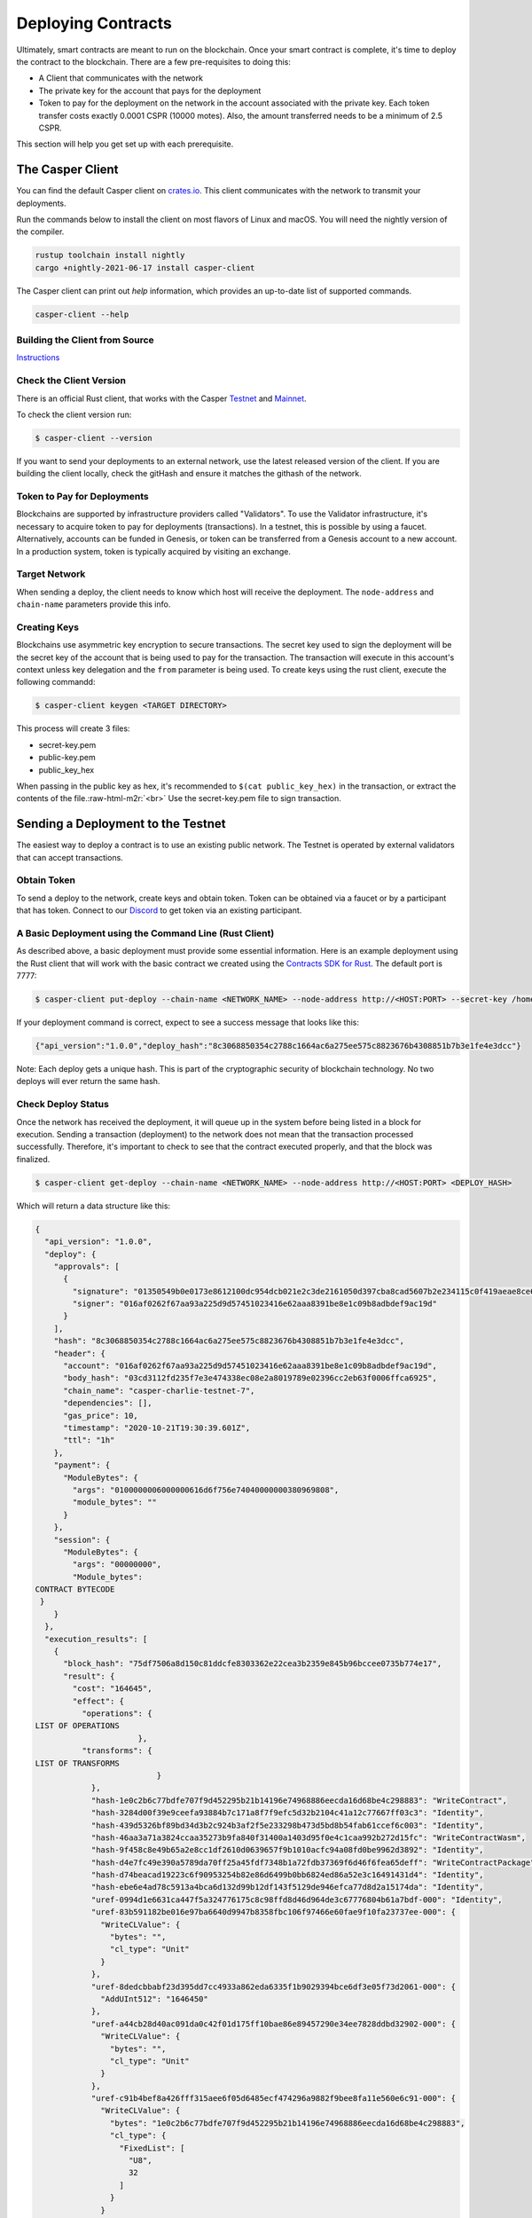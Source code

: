 .. role:: raw-html-m2r(raw)
   :format: html


Deploying Contracts
===================

Ultimately, smart contracts are meant to run on the blockchain.  Once your smart contract is complete, it's time to deploy the contract to the blockchain.
There are a few pre-requisites to doing this:


* A Client that communicates with the network
* The private key for the account that pays for the deployment
* Token to pay for the deployment on the network in the account associated with the private key. Each token transfer costs exactly 0.0001 CSPR (10000 motes). Also, the amount transferred needs to be a minimum of 2.5 CSPR.

This section will help you get set up with each prerequisite.

The Casper Client
-----------------

You can find the default Casper client on `crates.io <https://crates.io/crates/casper-client>`_. This client communicates with the network to transmit your deployments.

Run the commands below to install the client on most flavors of Linux and macOS. You will need the nightly version of the compiler.

.. code-block:: bash

  rustup toolchain install nightly
  cargo +nightly-2021-06-17 install casper-client

The Casper client can print out `help` information, which provides an up-to-date list of supported commands.

.. code-block:: bash

    casper-client --help


Building the Client from Source
^^^^^^^^^^^^^^^^^^^^^^^^^^^^^^^

`Instructions <https://github.com/casper-network/casper-node/tree/master/client>`_

Check the Client Version
^^^^^^^^^^^^^^^^^^^^^^^^

There is an official Rust client, that works with the Casper `Testnet <https://testnet.cspr.live/>`_ and `Mainnet <https://cspr.live/>`_.

To check the client version run:

.. code-block:: bash

   $ casper-client --version

If you want to send your deployments to an external network, use the latest released version of the client.  If you are building the client locally, check the gitHash and ensure it matches the githash of the network.

Token to Pay for Deployments
^^^^^^^^^^^^^^^^^^^^^^^^^^^^

Blockchains are supported by infrastructure providers called "Validators". To use the Validator infrastructure, it's necessary to acquire token to pay for deployments (transactions). In a testnet, this is possible by using a faucet.  Alternatively,  accounts can be funded in Genesis, or token can be transferred from a  Genesis account to a new account.  In a production system, token is typically acquired by visiting an exchange.

Target Network
^^^^^^^^^^^^^^

When sending a deploy, the client needs to know which host will receive the deployment.  The ``node-address`` and ``chain-name`` parameters provide this info.

Creating Keys
^^^^^^^^^^^^^

Blockchains use asymmetric key encryption to secure transactions. The secret key used to sign the deployment will be the secret key of the account that is being used to pay for the transaction.  The transaction will execute in this account's context unless key delegation and the ``from`` parameter is being used.
To create keys using the rust client, execute the following commandd:

.. code-block:: bash

   $ casper-client keygen <TARGET DIRECTORY>

This process will create 3 files:


* secret-key.pem
* public-key.pem
* public_key_hex

When passing in the public key as hex, it's recommended to  ``$(cat public_key_hex)`` in the transaction, or extract the contents of the file.\ :raw-html-m2r:`<br>`
Use the secret-key.pem file to sign transaction.

Sending a Deployment to the Testnet
-----------------------------------

The easiest way to deploy a contract is to use an existing public network. The Testnet is operated by external validators that can accept transactions.

Obtain Token
^^^^^^^^^^^^

To send a deploy to the network, create keys and obtain token.
Token can be obtained via a faucet or by a participant that has token.  Connect to our `Discord <https://discordapp.com/invite/Q38s3Vh>`_ to get token via an existing participant.

A Basic Deployment using the Command Line (Rust Client)
^^^^^^^^^^^^^^^^^^^^^^^^^^^^^^^^^^^^^^^^^^^^^^^^^^^^^^^

As described above, a basic deployment must provide some essential information. Here is an example deployment using the Rust client that will work with the basic contract we created using the `Contracts SDK for Rust <writing-rust-contracts>`_. The default port is 7777:

.. code-block:: bash

   $ casper-client put-deploy --chain-name <NETWORK_NAME> --node-address http://<HOST:PORT> --secret-key /home/keys/secret_key.pem --session-path /home/casper-node/target/wasm32-unknown-unknown/release/do_nothing.wasm  --payment-amount 10000000

If your deployment command is correct, expect to see a success message that looks like this:

.. code-block:: bash

   {"api_version":"1.0.0","deploy_hash":"8c3068850354c2788c1664ac6a275ee575c8823676b4308851b7b3e1fe4e3dcc"}

Note: Each deploy gets a unique hash.  This is part of the cryptographic security of blockchain technology.  No two deploys will ever return the same hash.

Check Deploy Status
^^^^^^^^^^^^^^^^^^^

Once the network has received the deployment, it will queue up in the system before being listed in a block for execution.  Sending a transaction (deployment) to the network does not mean that the transaction processed successfully.  Therefore, it's important to check to see that the contract executed properly, and that the block was finalized.

.. code-block:: bash

   $ casper-client get-deploy --chain-name <NETWORK_NAME> --node-address http://<HOST:PORT> <DEPLOY_HASH>

Which will return a data structure like this:

.. code-block:: bash

   {
     "api_version": "1.0.0",
     "deploy": {
       "approvals": [
         {
           "signature": "01350549b0e0173e8612100dc954dcb021e2c3de2161050d397cba8cad5607b2e234115c0f419aeae8ce6cef1464e54b76c857923c42015277f9dd6ae920842c00",
           "signer": "016af0262f67aa93a225d9d57451023416e62aaa8391be8e1c09b8adbdef9ac19d"
         }
       ],
       "hash": "8c3068850354c2788c1664ac6a275ee575c8823676b4308851b7b3e1fe4e3dcc",
       "header": {
         "account": "016af0262f67aa93a225d9d57451023416e62aaa8391be8e1c09b8adbdef9ac19d",
         "body_hash": "03cd3112fd235f7e3e474338ec08e2a8019789e02396cc2eb63f0006ffca6925",
         "chain_name": "casper-charlie-testnet-7",
         "dependencies": [],
         "gas_price": 10,
         "timestamp": "2020-10-21T19:30:39.601Z",
         "ttl": "1h"
       },
       "payment": {
         "ModuleBytes": {
           "args": "0100000006000000616d6f756e74040000000380969808",
           "module_bytes": ""
         }
       },
       "session": {
         "ModuleBytes": {
           "args": "00000000",
           "Module_bytes":
   CONTRACT BYTECODE
    }
       }
     },
     "execution_results": [
       {
         "block_hash": "75df7506a8d150c81ddcfe8303362e22cea3b2359e845b96bccee0735b774e17",
         "result": {
           "cost": "164645",
           "effect": {
             "operations": {
   LIST OF OPERATIONS
                         },
             "transforms": {
   LIST OF TRANSFORMS
                             }
               },
               "hash-1e0c2b6c77bdfe707f9d452295b21b14196e74968886eecda16d68be4c298883": "WriteContract",
               "hash-3284d00f39e9ceefa93884b7c171a8f7f9efc5d32b2104c41a12c77667ff03c3": "Identity",
               "hash-439d5326bf89bd34d3b2c924b3af2f5e233298b473d5bd8b54fab61ccef6c003": "Identity",
               "hash-46aa3a71a3824ccaa35273b9fa840f31400a1403d95f0e4c1caa992b272d15fc": "WriteContractWasm",
               "hash-9f458c8e49b65a2e8cc1df2610d0639657f9b1010acfc94a08fd0be9962d3892": "Identity",
               "hash-d4e7fc49e390a5789da70ff25a45fdf7348b1a72fdb37369f6d46f6fea65deff": "WriteContractPackage",
               "hash-d74beacad19223c6f90953254b82e86d6499b0bb6824ed86a52e3c16491431d4": "Identity",
               "hash-ebe6e4ad78c5913a4bca6d132d99b12df143f5129de946efca77d8d2a15174da": "Identity",
               "uref-0994d1e6631ca447f5a324776175c8c98ffd8d46d964de3c67776804b61a7bdf-000": "Identity",
               "uref-83b591182be016e97ba6640d9947b8358fbc106f97466e60fae9f10fa23737ee-000": {
                 "WriteCLValue": {
                   "bytes": "",
                   "cl_type": "Unit"
                 }
               },
               "uref-8dedcbbabf23d395dd7cc4933a862eda6335f1b9029394bce6df3e05f73d2061-000": {
                 "AddUInt512": "1646450"
               },
               "uref-a44cb28d40ac091da0c42f01d175ff10bae86e89457290e34ee7828ddbd32902-000": {
                 "WriteCLValue": {
                   "bytes": "",
                   "cl_type": "Unit"
                 }
               },
               "uref-c91b4bef8a426fff315aee6f05d6485ecf474296a9882f9bee8fa11e560e6c91-000": {
                 "WriteCLValue": {
                   "bytes": "1e0c2b6c77bdfe707f9d452295b21b14196e74968886eecda16d68be4c298883",
                   "cl_type": {
                     "FixedList": [
                       "U8",
                       32
                     ]
                   }
                 }
               },
               "uref-e2054113bc3d57386b3152d38ee774cb58dee3c87886d102ece04d9f3be274bf-000": {
                 "WriteCLValue": {
                   "bytes": "07c76fa8687e8d03",
                   "cl_type": "U512"
                 }
               }
             }
           },
           "error_message": null
         }
       }

From this data structure we can observe some properties about the deploy (some of which can be set by the user):


* Execution cost 164645 gas
* No errors were returned by the contract
* There were no dependencies for this deploy
* The Time to Live was 1 hour

It is also possible to check the contract\'s state by performing a ``query-state`` command using the client.

A Note about Gas Prices
^^^^^^^^^^^^^^^^^^^^^^^

If you notice in the put-deploy command above, we supplied a payment amount argument:

.. code-block:: bash

  --payment-amount 10000000

But the actual execution cost was only ``164645`` when it was run on the chain!

A common question that frequently arises is: \"How do I know what the payment amount (gas cost) should be?\" The honest answer is that we are hard at work to create tools to help you estimate your costs. Currently, we recommend using the `NCTL <https://docs.casperlabs.io/en/latest/dapp-dev-guide/setup-nctl.html>`_ tool on your local machine or the testnet to deploy your contracts in a test environment. As you just saw, you can check a deploy status and roughly see how much it would actually cost when deployed.

You can estimate the costs in this way, and then add a small buffer in case the network state has changed. So in this example above, you might have chosen to set the payment to 175000 or 200000, rather than the 10000000 that was used.

Refer to the `runtime economics <https://docs.casperlabs.io/en/latest/economics/runtime.html?highlight=consensus-before-execution%20model#gas-allocation>`_ section for more details about gas usage, fees, and refunding mechanisms.


Advanced Deployments
^^^^^^^^^^^^^^^^^^^^

The Casper Network supports complex deployments.

Using Arguments with Deployments
~~~~~~~~~~~~~~~~~~~~~~~~~~~~~~~~

Casper contracts support arguments for deployments, which enables powerful capabilities for smart contract development.  The casper client provides some examples on
how to do this:

.. code-block:: bash

   $ casper-client put-deploy --show-arg-examples

Creating, signing, and deploying contracts with multiple signatures
~~~~~~~~~~~~~~~~~~~~~~~~~~~~~~~~~~~~~~~~~~~~~~~~~~~~~~~~~~~~~~~~~~~

The ``deploy`` command on its own provides multiple actions strung together optimizing for the common case, with the capability to separate concerns between your key management and deploy creation. See details about generating account key pairs in the Developer Guide.

Every account can associate multiple keys with it and give each a weight. Collective weight of signing keys decides whether an action of certain type can be made. To learn more about how weights and threshholds work, please review the `Blockchain Design <https://docs.casperlabs.io/en/latest/implementation/accounts.html>`_. In order to collect weight of different associated keys, a deploy has to be signed by corresponding private keys. The ``put-deploy`` command creates a deploy, signs it and deploys to the node but doesn\'t allow for signing with multiple keys. Therefore, we split ``deploy`` into separate commands:


* ``make-deploy``  - creates a deploy from input parameters
* ``sign-deploy``  - signs a deploy with given private key
* ``send-deploy``  - sends a deploy to a Casper node

To make a deploy signed with multiple keys: first create the deploy with ``make-deploy``. This generates a deploy file that can be sent to the other signers, who
then sign it with their keys by calling ``sign-deploy`` for each key. Signatures need to be gathered on the deploy one after another, untill all requisite parties have signed the deploy.  Finally the signed deploy is sent to the node with ``send-deploy`` for processing by the network.
